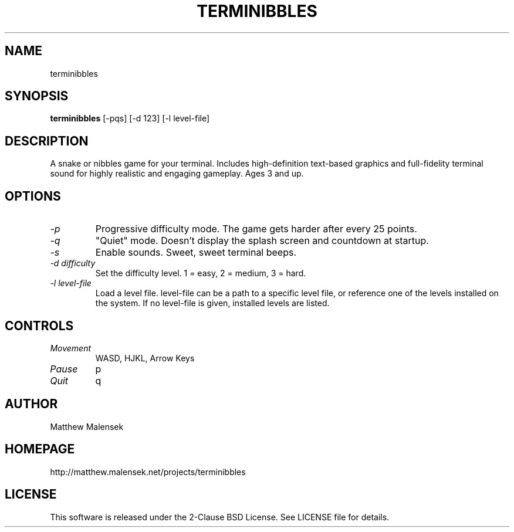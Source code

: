 .TH TERMINIBBLES 1 "March, 2013"
.SH NAME
terminibbles
.SH SYNOPSIS
.B terminibbles
[-pqs] [\-d 123] [-l level-file]
.SH DESCRIPTION
A snake or nibbles game for your terminal.  Includes high-definition text-based
graphics and full-fidelity terminal sound for highly realistic and engaging
gameplay.  Ages 3 and up.
.SH OPTIONS
.TP
.I "\-p"
Progressive difficulty mode.  The game gets harder after every 25 points.
.TP
.I "\-q"
"Quiet" mode.  Doesn't display the splash screen and countdown at startup.
.TP
.I "\-s"
Enable sounds.  Sweet, sweet terminal beeps.
.TP
.I "\-d difficulty"
Set the difficulty level. 1 = easy, 2 = medium, 3 = hard.
.TP
.I "\-l level-file
Load a level file.  level-file can be a path to a specific level file, or
reference one of the levels installed on the system.  If no level-file is given,
installed levels are listed.
.SH CONTROLS
.TP
.I "Movement"
WASD, HJKL, Arrow Keys
.TP
.I "Pause"
p
.TP
.I "Quit"
q
.SH AUTHOR
Matthew Malensek
.SH HOMEPAGE
http://matthew.malensek.net/projects/terminibbles
.SH LICENSE
This software is released under the 2-Clause BSD License.  See LICENSE file for
details.
